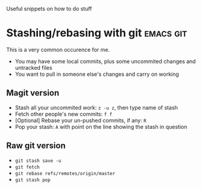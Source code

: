 Useful snippets on how to do stuff

* Stashing/rebasing with git                                      :emacs:git:
This is a very common occurence for me. 
+ You may have some local commits, plus some uncommited changes and untracked files
+ You want to pull in someone else's changes and carry on working
** Magit version
+ Stash all your uncommited work: =z -u z=, then type name of stash
+ Fetch other people's new commits: =f f=
+ [Optional] Rebase your un-pushed commits, if any: =R=
+ Pop your stash: =A= with point on the line showing the stash in question
** Raw git version
+ =git stash save -u=
+ =git fetch=
+ =git rebase refs/remotes/origin/master=
+ =git stash pop= 
